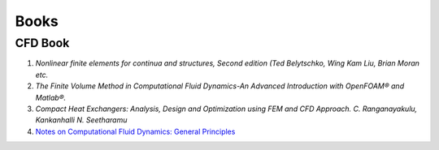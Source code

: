 Books
==================================

CFD Book
----------------------
#. `Nonlinear finite elements for continua and structures, Second edition (Ted Belytschko, Wing Kam Liu, Brian Moran etc.`
#. `The Finite Volume Method in Computational Fluid Dynamics-An Advanced Introduction with OpenFOAM® and Matlab®.`
#. `Compact Heat Exchangers: Analysis, Design and Optimization using FEM and CFD Approach. C. Ranganayakulu, Kankanhalli N. Seetharamu`
#. `Notes on Computational Fluid Dynamics: General Principles <https://doc.cfd.direct/notes/cfd-general-principles/>`_







